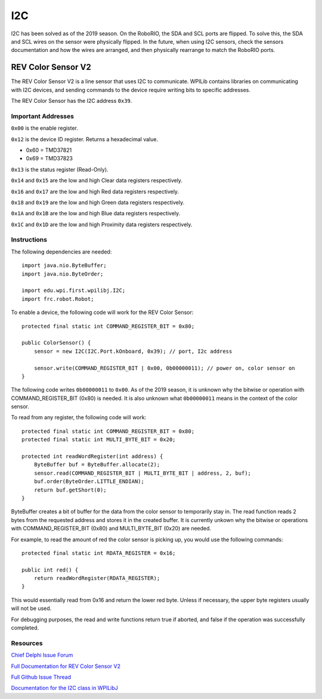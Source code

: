 ===
I2C
===
I2C has been solved as of the 2019 season. On the RoboRIO, the SDA and SCL ports are flipped. To solve this, the SDA and SCL wires
on the sensor were physically flipped. In the future, when using I2C sensors, check the sensors documentation and how the wires
are arranged, and then physically rearrange to match the RoboRIO ports.

-------------------
REV Color Sensor V2
-------------------
The REV Color Sensor V2 is a line sensor that uses I2C to communicate. WPILib contains libraries on communicating with I2C devices, 
and sending commands to the device require writing bits to specific addresses.

The REV Color Sensor has the I2C address ``0x39``.

~~~~~~~~~~~~~~~~~~~
Important Addresses
~~~~~~~~~~~~~~~~~~~
``0x00`` is the enable register.

``0x12`` is the device ID register. Returns a hexadecimal value.

- 0x60 = TMD37821
- 0x69 = TMD37823

``0x13`` is the status register (Read-Only).

``0x14`` and ``0x15`` are the low and high Clear data registers respectively.

``0x16`` and ``0x17`` are the low and high Red data registers respectively.

``0x18`` and ``0x19`` are the low and high Green data registers respectively.

``0x1A`` and ``0x1B`` are the low and high Blue data registers respectively.

``0x1C`` and ``0x1D`` are the low and high Proximity data registers respectively.

~~~~~~~~~~~~
Instructions
~~~~~~~~~~~~
The following dependencies are needed::

    import java.nio.ByteBuffer;
    import java.nio.ByteOrder;
    
    import edu.wpi.first.wpilibj.I2C;
    import frc.robot.Robot;


To enable a device, the following code will work for the REV Color Sensor::

    protected final static int COMMAND_REGISTER_BIT = 0x80;

    public ColorSensor() {
        sensor = new I2C(I2C.Port.kOnboard, 0x39); // port, I2c address

        sensor.write(COMMAND_REGISTER_BIT | 0x00, 0b00000011); // power on, color sensor on
    }

The following code writes ``0b00000011`` to ``0x00``. As of the 2019 season, it is unknown why the
bitwise or operation with COMMAND_REGISTER_BIT (0x80) is needed. It is also unknown what ``0b00000011`` 
means in the context of the color sensor.


To read from any register, the following code will work::

    protected final static int COMMAND_REGISTER_BIT = 0x80;
    protected final static int MULTI_BYTE_BIT = 0x20;
    
    protected int readWordRegister(int address) {
        ByteBuffer buf = ByteBuffer.allocate(2);
        sensor.read(COMMAND_REGISTER_BIT | MULTI_BYTE_BIT | address, 2, buf);
        buf.order(ByteOrder.LITTLE_ENDIAN);
        return buf.getShort(0);
    }

ByteBuffer creates a bit of buffer for the data from the color sensor to temporarily stay in.
The read function reads 2 bytes from the requested address and stores it in the created buffer. 
It is currently unkown why the bitwise or operations with COMMAND_REGISTER_BIT (0x80) and 
MULTI_BYTE_BIT (0x20) are needed.

For example, to read the amount of red the color sensor is picking up, you would use the following commands::

    protected final static int RDATA_REGISTER = 0x16;
    
    public int red() {
        return readWordRegister(RDATA_REGISTER);
    }

This would essentially read from 0x16 and return the lower red byte. Unless if necessary, the upper byte registers 
usually will not be used.


For debugging purposes, the read and write functions return true if aborted, and false if the 
operation was successfully completed.    

~~~~~~~~~
Resources
~~~~~~~~~
`Chief Delphi Issue Forum <https://www.chiefdelphi.com/t/rev-color-sensor-v2-and-roborio-communication/342075/>`_

`Full Documentation for REV Color Sensor V2 <http://www.revrobotics.com/content/docs/TMD3782_v2.pdf/>`_

`Full Github Issue Thread <https://github.com/frc3197/2019-FRC/issues/1/>`_

`Documentation for the I2C class in WPILibJ <http://first.wpi.edu/FRC/roborio/release/docs/java/edu/wpi/first/wpilibj/I2C.html#read(int,int,byte%5B%5D)>`_